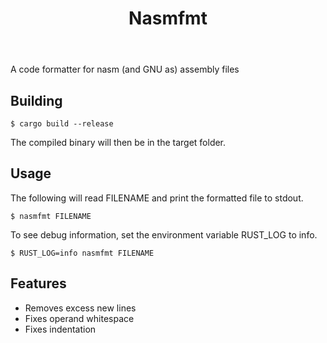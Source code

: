 #+title: Nasmfmt
#+options: ^:nil

A code formatter for nasm (and GNU as) assembly files

** Building
#+begin_src shell
$ cargo build --release
#+end_src
The compiled binary will then be in the target folder.

** Usage
The following will read FILENAME and print the formatted file to stdout.
#+begin_src shell
$ nasmfmt FILENAME
#+end_src
To see debug information, set the environment variable RUST_LOG to info.
#+begin_src shell
$ RUST_LOG=info nasmfmt FILENAME
#+end_src

** Features
- Removes excess new lines
- Fixes operand whitespace
- Fixes indentation
